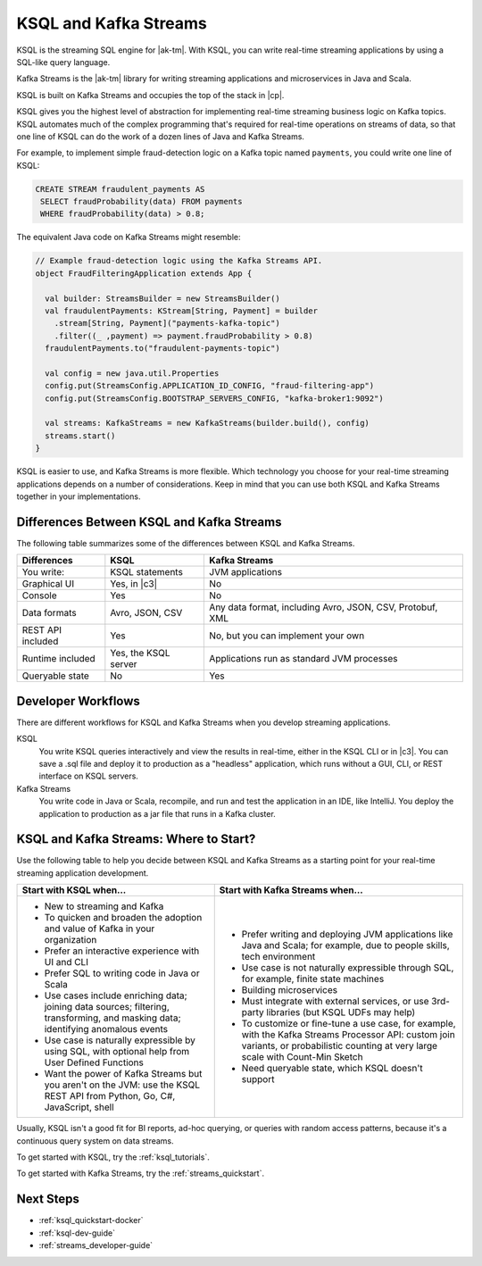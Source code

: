 .. _ksql-and-kafka-streams:

KSQL and Kafka Streams
######################

KSQL is the streaming SQL engine for |ak-tm|. With KSQL, you can write
real-time streaming applications by using a SQL-like query language.

Kafka Streams is the |ak-tm| library for writing streaming applications
and microservices in Java and Scala.

KSQL is built on Kafka Streams and occupies the top of the stack in |cp|.

.. image:: ../img/ksql-kafka-streams-core-kafka-stack.png
   :alt: The Confluent Platform stack, with KSQL at the highest level of abstraction 

KSQL gives you the highest level of abstraction for implementing real-time
streaming business logic on Kafka topics. KSQL automates much of the complex
programming that's required for real-time operations on streams of data, so
that one line of KSQL can do the work of a dozen lines of Java and Kafka
Streams.

For example, to implement simple fraud-detection logic on a Kafka topic named
``payments``, you could write one line of KSQL:

.. code:: sql

    CREATE STREAM fraudulent_payments AS
     SELECT fraudProbability(data) FROM payments
     WHERE fraudProbability(data) > 0.8;

The equivalent Java code on Kafka Streams might resemble: 

.. code:: java

    // Example fraud-detection logic using the Kafka Streams API.
    object FraudFilteringApplication extends App {

      val builder: StreamsBuilder = new StreamsBuilder()
      val fraudulentPayments: KStream[String, Payment] = builder
        .stream[String, Payment]("payments-kafka-topic")
        .filter((_ ,payment) => payment.fraudProbability > 0.8)
      fraudulentPayments.to("fraudulent-payments-topic")

      val config = new java.util.Properties 
      config.put(StreamsConfig.APPLICATION_ID_CONFIG, "fraud-filtering-app")
      config.put(StreamsConfig.BOOTSTRAP_SERVERS_CONFIG, "kafka-broker1:9092")

      val streams: KafkaStreams = new KafkaStreams(builder.build(), config)
      streams.start()
    }

KSQL is easier to use, and Kafka Streams is more flexible. Which technology
you choose for your real-time streaming applications depends on a number of
considerations. Keep in mind that you can use both KSQL and Kafka Streams
together in your implementations.

Differences Between KSQL and Kafka Streams
******************************************

The following table summarizes some of the differences between KSQL and Kafka
Streams. 

+-------------------+----------------------+--------------------------------------------+
| Differences       | KSQL                 | Kafka Streams                              |
+===================+======================+============================================+
| You write:        | KSQL statements      | JVM applications                           |
+-------------------+----------------------+--------------------------------------------+
| Graphical UI      | Yes, in |c3|         | No                                         |
+-------------------+----------------------+--------------------------------------------+
| Console           | Yes                  | No                                         |
+-------------------+----------------------+--------------------------------------------+
| Data formats      | Avro, JSON, CSV      | Any data format, including Avro, JSON,     |
|                   |                      | CSV, Protobuf, XML                         |
+-------------------+----------------------+--------------------------------------------+
| REST API included | Yes                  | No, but you can implement your own         |
+-------------------+----------------------+--------------------------------------------+
| Runtime included  | Yes, the KSQL server | Applications run as standard JVM processes |
+-------------------+----------------------+--------------------------------------------+
| Queryable state   | No                   | Yes                                        |
+-------------------+----------------------+--------------------------------------------+

Developer Workflows
*******************

There are different workflows for KSQL and Kafka Streams when you develop
streaming applications.

KSQL
  You write KSQL queries interactively and view the results in real-time,
  either in the KSQL CLI or in |c3|. You can save a .sql file and deploy it to
  production as a "headless" application, which runs without a GUI, CLI, or REST
  interface on KSQL servers.

Kafka Streams
  You write code in Java or Scala, recompile, and run and test
  the application in an IDE, like IntelliJ. You deploy the application to
  production as a jar file that runs in a Kafka cluster.

KSQL and Kafka Streams: Where to Start?
***************************************

Use the following table to help you decide between KSQL and Kafka Streams as a
starting point for your real-time streaming application development.

+----------------------------------------------------+------------------------------------------------------+
| Start with KSQL when…                              | Start with Kafka Streams when…                       |
+====================================================+======================================================+
| * New to streaming and Kafka                       | * Prefer writing and deploying JVM applications      |
| * To quicken and broaden the adoption              |   like Java and Scala; for example, due to           |
|   and value of Kafka in your organization          |   people skills, tech environment                    |
| * Prefer an interactive experience with UI and CLI | * Use case is not naturally expressible through SQL, |
| * Prefer SQL to writing code in Java or Scala      |   for example, finite state machines                 |
| * Use cases include enriching data; joining        | * Building microservices                             |
|   data sources; filtering, transforming,           | * Must integrate with external services, or          |
|   and masking data; identifying anomalous events   |   use 3rd-party libraries (but KSQL UDFs may help)   |
| * Use case is naturally expressible by using SQL,  | * To customize or fine-tune a use case, for example, |
|   with optional help from User Defined Functions   |   with the Kafka Streams Processor API:              |
| * Want the power of Kafka Streams but you          |   custom join variants, or probabilistic counting at |
|   aren't on the JVM: use the KSQL REST API         |   very large scale with Count-Min Sketch             |
|   from Python, Go, C#, JavaScript, shell           | * Need queryable state, which KSQL doesn't support   |
+----------------------------------------------------+------------------------------------------------------+

Usually, KSQL isn't a good fit for BI reports, ad-hoc querying, or queries with random access patterns,
because it's a continuous query system on data streams.

To get started with KSQL, try the :ref:`ksql_tutorials`.

To get started with Kafka Streams, try the :ref:`streams_quickstart`.  

Next Steps
**********

* :ref:`ksql_quickstart-docker`
* :ref:`ksql-dev-guide`
* :ref:`streams_developer-guide`
